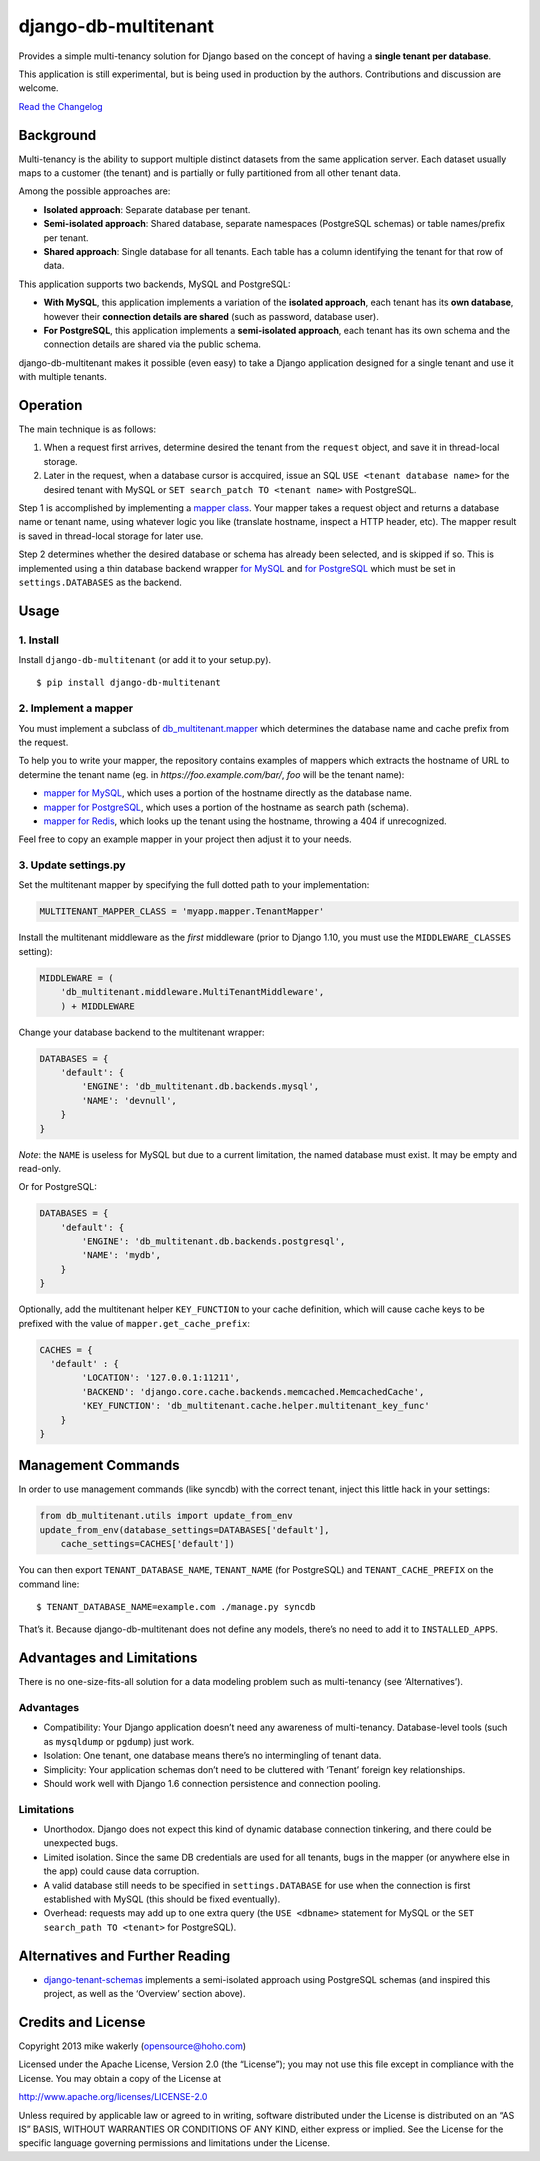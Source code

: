 django-db-multitenant
=====================

Provides a simple multi-tenancy solution for Django based on the concept
of having a **single tenant per database**.

This application is still experimental, but is being used in production
by the authors. Contributions and discussion are welcome.

`Read the Changelog <CHANGELOG.rst>`__

Background
----------

Multi-tenancy is the ability to support multiple distinct datasets from
the same application server. Each dataset usually maps to a customer
(the tenant) and is partially or fully partitioned from all other tenant
data.

Among the possible approaches are:

-  **Isolated approach**: Separate database per tenant.
-  **Semi-isolated approach**: Shared database, separate namespaces
   (PostgreSQL schemas) or table names/prefix per tenant.
-  **Shared approach**: Single database for all tenants. Each table has
   a column identifying the tenant for that row of data.

This application supports two backends, MySQL and PostgreSQL:

- **With MySQL**, this application implements a variation of the **isolated approach**,
  each tenant has its **own database**, however their **connection details are
  shared** (such as password, database user).

- **For PostgreSQL**, this application implements a **semi-isolated approach**,
  each tenant has its own schema and the connection details are shared via the
  public schema.

django-db-multitenant makes it possible (even easy) to take a Django
application designed for a single tenant and use it with multiple
tenants.

Operation
---------

The main technique is as follows:

#. When a request first arrives, determine desired the tenant from the
   ``request`` object, and save it in thread-local storage.
#. Later in the request, when a database cursor is accquired, issue an
   SQL ``USE <tenant database name>`` for the desired tenant with MySQL
   or ``SET search_patch TO <tenant name>`` with PostgreSQL.

Step 1 is accomplished by implementing a `mapper
class <https://github.com/mik3y/django-db-multitenant/blob/master/db_multitenant/mapper.py>`__.
Your mapper takes a request object and returns a database name or tenant
name, using whatever logic you like (translate hostname, inspect a HTTP
header, etc). The mapper result is saved in thread-local storage for
later use.

Step 2 determines whether the desired database or schema has already
been selected, and is skipped if so. This is implemented using a thin
database backend
wrapper `for MySQL <https://github.com/mik3y/django-db-multitenant/blob/master/db_multitenant/db/backends/mysql/base.py>`__ and
`for PostgreSQL <https://github.com/mik3y/django-db-multitenant/blob/master/db_multitenant/db/backends/postgresql/base.py>`__
which must be set in ``settings.DATABASES`` as the backend.

Usage
-----

1. Install
~~~~~~~~~~

Install ``django-db-multitenant`` (or add it to your setup.py).

::

    $ pip install django-db-multitenant

2. Implement a mapper
~~~~~~~~~~~~~~~~~~~~~

You must implement a subclass of
`db_multitenant.mapper <https://github.com/mik3y/django-db-multitenant/blob/master/db_multitenant/mapper.py>`__
which determines the database name and cache prefix from the request.

To help you to write your mapper, the repository contains examples of mappers which extracts the hostname
of URL to determine the tenant name (eg. in `https://foo.example.com/bar/`, `foo` will be the tenant name):

-  `mapper for MySQL <https://github.com/mik3y/django-db-multitenant/blob/master/mapper_examples/mysql_hostname_tenant_mapper.py>`__, which uses a portion of the hostname directly as the database name.
-  `mapper for PostgreSQL <https://github.com/mik3y/django-db-multitenant/blob/master/mapper_examples/postgresql_hostname_tenant_mapper.py>`__, which uses a portion of the hostname as search path (schema).
-  `mapper for Redis <https://github.com/mik3y/django-db-multitenant/blob/master/mapper_examples/redis_hostname_tenant_mapper.py>`__, which looks up the tenant using the hostname, throwing a 404 if unrecognized.

Feel free to copy an example mapper in your project then adjust it to your needs.

3. Update settings.py
~~~~~~~~~~~~~~~~~~~~~

Set the multitenant mapper by specifying the full dotted path to your
implementation:

.. code:: python

    MULTITENANT_MAPPER_CLASS = 'myapp.mapper.TenantMapper'

Install the multitenant middleware as the *first* middleware (prior to Django
1.10, you must use the ``MIDDLEWARE_CLASSES`` setting):

.. code:: python

    MIDDLEWARE = (
        'db_multitenant.middleware.MultiTenantMiddleware',
        ) + MIDDLEWARE

Change your database backend to the multitenant wrapper:

.. code:: python

    DATABASES = {
        'default': {
            'ENGINE': 'db_multitenant.db.backends.mysql',
            'NAME': 'devnull',
        }
    }

*Note*: the ``NAME`` is useless for MySQL but due to a current
limitation, the named database must exist. It may be empty and
read-only.

Or for PostgreSQL:

.. code:: python

    DATABASES = {
        'default': {
            'ENGINE': 'db_multitenant.db.backends.postgresql',
            'NAME': 'mydb',
        }
    }

Optionally, add the multitenant helper ``KEY_FUNCTION`` to your cache
definition, which will cause cache keys to be prefixed with the value of
``mapper.get_cache_prefix``:

.. code:: python

    CACHES = {
      'default' : {
            'LOCATION': '127.0.0.1:11211',
            'BACKEND': 'django.core.cache.backends.memcached.MemcachedCache',
            'KEY_FUNCTION': 'db_multitenant.cache.helper.multitenant_key_func'
        }
    }

Management Commands
-------------------

In order to use management commands (like syncdb) with the correct tenant,
inject this little hack in your settings:

.. code:: python

    from db_multitenant.utils import update_from_env
    update_from_env(database_settings=DATABASES['default'],
        cache_settings=CACHES['default'])

You can then export ``TENANT_DATABASE_NAME``, ``TENANT_NAME`` (for PostgreSQL)
and ``TENANT_CACHE_PREFIX`` on the command line:

::

    $ TENANT_DATABASE_NAME=example.com ./manage.py syncdb

That’s it. Because django-db-multitenant does not define any models,
there’s no need to add it to ``INSTALLED_APPS``.

Advantages and Limitations
--------------------------

There is no one-size-fits-all solution for a data modeling problem such
as multi-tenancy (see ‘Alternatives’).

Advantages
~~~~~~~~~~

-  Compatibility: Your Django application doesn’t need any awareness of
   multi-tenancy. Database-level tools (such as ``mysqldump`` or ``pgdump``)
   just work.
-  Isolation: One tenant, one database means there’s no intermingling of
   tenant data.
-  Simplicity: Your application schemas don’t need to be cluttered with
   ‘Tenant’ foreign key relationships.
-  Should work well with Django 1.6 connection persistence and
   connection pooling.

Limitations
~~~~~~~~~~~

-  Unorthodox. Django does not expect this kind of dynamic database
   connection tinkering, and there could be unexpected bugs.
-  Limited isolation. Since the same DB credentials are used for all
   tenants, bugs in the mapper (or anywhere else in the app) could cause
   data corruption.
-  A valid database still needs to be specified in ``settings.DATABASE``
   for use when the connection is first established with MySQL (this should be
   fixed eventually).
-  Overhead: requests may add up to one extra query (the
   ``USE <dbname>`` statement for MySQL or the ``SET search_path TO <tenant>`` for PostgreSQL).

Alternatives and Further Reading
--------------------------------

-  `django-tenant-schemas <https://github.com/bcarneiro/django-tenant-schemas>`__
   implements a semi-isolated approach using PostgreSQL schemas (and
   inspired this project, as well as the ‘Overview’ section above).

Credits and License
-------------------

Copyright 2013 mike wakerly (opensource@hoho.com)

Licensed under the Apache License, Version 2.0 (the “License”); you may
not use this file except in compliance with the License. You may obtain
a copy of the License at

http://www.apache.org/licenses/LICENSE-2.0

Unless required by applicable law or agreed to in writing, software
distributed under the License is distributed on an “AS IS” BASIS,
WITHOUT WARRANTIES OR CONDITIONS OF ANY KIND, either express or implied.
See the License for the specific language governing permissions and
limitations under the License.
